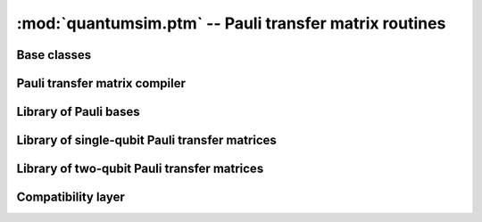 :mod:`quantumsim.ptm` -- Pauli transfer matrix routines
=======================================================

.. module:: quantumsim.ptm

Base classes
---------------------

.. autosummary::
   :toctree: generated/

   PauliBasis
   PTM
   TwoPTM

Pauli transfer matrix compiler
------------------------------

.. autosummary::
   :toctree: generated/

   CompilerBlock
   TwoPTMCompiler

Library of Pauli bases
----------------------

.. autosummary::
   :toctree: generated/

   GeneralBasis
   PauliBasis_0xy1
   PauliBasis_ixyz
   GellMannBasis

Library of single-qubit Pauli transfer matrices
-----------------------------------------------

.. autosummary::
   :toctree: generated/

   ExplicitBasisPTM
   LinearCombPTM
   ProductPTM
   ConjunctionPTM
   PLMIntegrator
   AdjunctionPLM
   LindbladPLM
   RotateXPTM
   RotateYPTM
   RotateZPTM
   AmplitudePhaseDampingPTM

Library of two-qubit Pauli transfer matrices
--------------------------------------------

.. autosummary::
   :toctree: generated/

   TwoPTMProduct
   TwoKrausPTM
   CPhaseRotationPTM
   TwoPTMExplicit

Compatibility layer
-------------------

.. autosummary::
   :toctree: generated/

   general_ptm_basis_vector
   to_0xy1_basis
   to_0xyz_basis
   hadamard_ptm
   amp_ph_damping_ptm
   gen_amp_damping_ptm
   dephasing_ptm
   bitflip_ptm
   rotate_x_ptm
   rotate_y_ptm
   rotate_z_ptm
   single_kraus_to_ptm
   single_kraus_to_ptm_general
   double_kraus_to_ptm

